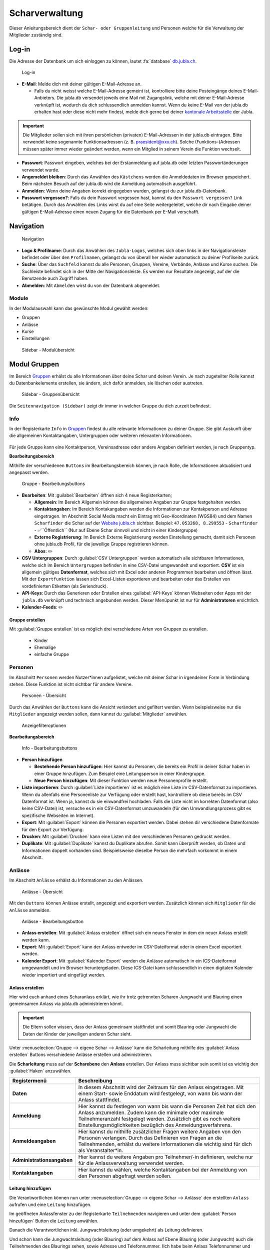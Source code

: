..  _scharverwaltung-link-target:

================
Scharverwaltung
================

Dieser Anleitungsbereich dient der ``Schar- oder Gruppenleitung`` und Personen welche für die Verwaltung der Mitglieder zuständig sind.

Log-in
=======

Die Adresse der Datenbank um sich einloggen zu können, lautet :fa:`database` `db.jubla.ch <https://db.jubla.ch/>`_.

.. figure:: /media/mitgliederverwaltung/schar/login.png
    :name: 
    
    Log-in




* **E-Mail**: Melde dich mit deiner gültigen E-Mail-Adresse an.

  * Falls du nicht weisst welche E-Mail-Adresse gemeint ist, kontrolliere bitte deine Posteingänge deines E-Mail-Anbieters. Die jubla.db versendet jeweils eine Mail mit Zugangslink, welche mit deiner E-Mail-Adresse verknüpft ist, wodurch du dich schlussendlich anmelden kannst. Wenn du keine E-Mail von der jubla.db erhalten hast oder diese nicht mehr findest, melde dich gerne bei deiner `kantonale Arbeitsstelle <https://jubla.ch/ast>`_ der Jubla. 

.. important:: Die Mitglieder sollen sich mit ihren persönlichen (privaten) E-Mail-Adressen in der jubla.db eintragen. Bitte verwendet keine sogenannte Funktionsadressen (z. B. praesident@xxx.ch). Solche (Funktions-)Adressen müssen später immer wieder geändert werden, wenn ein Mitglied in seinem Verein die Funktion wechselt.
* **Passwort**: Passwort eingeben, welches bei der Erstanmeldung auf jubla.db oder letzten Passwortänderungen verwendet wurde.
* **Angemeldet bleiben**: Durch das Anwählen des ``Kästchens`` werden die Anmeldedaten im Browser gespeichert. Beim nächsten Besuch auf der jubla.db wird die Anmeldung automatisch ausgeführt.
* **Anmelden**: Wenn deine Angaben korrekt eingegeben wurden, gelangst du zur jubla.db-Datenbank.
* **Passwort vergessen?**: Falls du dein Passwort vergessen hast, kannst du den ``Passwort vergessen?`` Link betätigen. Durch das Anwählen des Links wirst du auf eine Seite weitergeleitet, welche dir nach Eingabe deiner gültigen E-Mail-Adresse einen neuen Zugang für die Datenbank per E-Mail verschafft. 



Navigation
==========

.. figure:: /media/mitgliederverwaltung/schar/navigation.png
    :name: 
    
    Navigation

* **Logo & Profilname**: Durch das Anwählen des ``Jubla-Logos``, welches sich oben links in der Navigationsleiste befindet oder über den ``Profilnamen``, gelangst du von überall her wieder automatisch zu deiner Profilseite zurück.
* **Suche**: Über das ``Suchfeld`` kannst du alle Personen, Gruppen, Vereine, Verbände, Anlässe und Kurse suchen. Die Suchleiste befindet sich in der Mitte der Navigationsleiste. Es werden nur Resultate angezeigt, auf der die Benutzende auch Zugriff haben.
* **Abmelden**: Mit ``Abmelden`` wirst du von der Datenbank abgemeldet.


Module
------

In der Modulauswahl kann das gewünschte Modul gewählt werden: 

* Gruppen
* Anlässe 
* Kurse 
* Einstellungen


.. figure:: /media/mitgliederverwaltung/schar/module_sidebar.png
    :name: 
    
    Sidebar - Modulübersicht


Modul Gruppen
==============

Im Bereich `Gruppen <https://db.jubla.ch/groups/1.html>`_ erhälst du alle Informationen über deine Schar und deinen Verein. Je nach zugeteilter Rolle kannst du Datenbankelemente erstellen, sie ändern, sich dafür anmelden, sie löschen oder austreten.

.. figure:: /media/mitgliederverwaltung/schar/gruppe_sidebar.png
    :name: 
    
    Sidebar - Gruppenübersicht

Die ``Seitennavigation (Sidebar)`` zeigt dir immer in welcher Gruppe du dich zurzeit befindest.


Info
----

In der Registerkarte ``Info`` in `Gruppen <https://db.jubla.ch/groups/1.html>`_ findest du alle relevante Informationen zu deiner Gruppe. Sie gibt Auskunft über die allgemeinen Kontaktangaben, Untergruppen oder weiteren relevanten Informationen.


.. figure:: /media/mitgliederverwaltung/schar/gruppe_uebersicht.png
    :name: Gruppenübersicht


Für jede Gruppe kann eine Kontaktperson, Vereinsadresse oder andere Angaben definiert werden, je nach Gruppentyp.

**Bearbeitungsbereich**


Mithilfe der verschiedenen ``Buttons`` im Bearbeitungsbereich können, je nach Rolle, die Informationen aktualisiert und angepasst werden.

.. figure:: /media/mitgliederverwaltung/schar/gruppe_info_buttons.png
    :name: 
    
    Gruppe - Bearbeitungsbuttons


* **Bearbeiten**: Mit :guilabel:`Bearbeiten` öffnen sich 4 neue Registerkarten; 

  * **Allgemein**: Im Bereich Allgemein können die allgemeinen Angaben zur Gruppe festgehalten werden. 


  * **Kontaktangaben**: Im Bereich Kontakangaben werden die Informationen zur Kontakperson und Adresse eingetragen. Im Abschnitt Social Media macht ein Eintrag mit Geo-Koordinaten (WGS84) und dem Namen ``Scharfinder`` die Schar auf der `Website jubla.ch <https://www.jubla.ch/aktivitaeten/gruppen-in-deiner-naehe>`_ sichtbar. Beispiel: ``47.053268, 8.299553`` - ``Scharfinder`` -  ✅``Öffentlich`` (Nur auf Ebene Schar sinnvoll und nicht in einer Kindergruppe)

  * **Externe Registrierung**: Im Bereich Externe Registrierung werden Einstellung gemacht, damit sich Personen ohne jubla.db Profil, für die jeweilige Gruppe registrieren können.
  * **Abos**: ✏️

* **CSV Untergruppen**: Durch :guilabel:`CSV Untergruppen` werden automatisch alle sichtbaren Informationen, welche sich im Bereich ``Untergruppen`` befinden in eine CSV-Datei umgewandelt und exportiert. **CSV** ist ein allgemein gültiges **Datenformat**, welches sich mit Excel oder anderen Programmen bearbeiten und öffnen lässt. Mit der ``Exportfunktion`` lassen sich Excel-Listen exportieren und bearbeiten oder das Erstellen von vordefinierten Etiketten (als Seriendruck). 
* **API-Keys**: Durch das Generieren oder Erstellen eines :guilabel:`API-Keys` können Webseiten oder Apps mit der ``jubla.db`` verknüpft und technisch angebunden werden. Dieser Menüpunkt ist nur für **Administratoren** ersichtlich.
* **Kalender-Feeds**: ✏️


Gruppe erstellen
~~~~~~~~~~~~~~~~


Mit :guilabel:`Gruppe erstellen` ist es möglich drei verschiedene Arten von Gruppen zu erstellen.
  
  * Kinder
  * Ehemalige
  * einfache Gruppe


Personen
---------

Im Abschnitt ``Personen`` werden Nutzer*innen aufgelistet, welche mit deiner Schar in irgendeiner Form in Verbindung stehen. Diese Funktion ist nicht sichtbar für andere Vereine. 

.. figure:: /media/mitgliederverwaltung/schar/personen/gruppe_personen_uebersicht.png
    :name: 
    
    Personen - Übersicht

Durch das Anwählen der ``Buttons`` kann die Ansicht verändert und gefiltert werden. Wenn beispielsweise nur die ``Mitglieder`` angezeigt werden sollen, dann kannst du :guilabel:`Mitglieder` anwählen. 

.. figure:: /media/mitgliederverwaltung/schar/personen/personen_anzeigefilteroptionen.png
    :name: 
    
    Anzeigefilteroptionen


**Bearbeitungsbereich**


.. figure:: /media/mitgliederverwaltung/schar/personen/personen_info_buttons.png
    :name: 
    
    Info - Bearbeitungsbuttons


* **Person hinzufügen**

  * **Bestehende Person hinzufügen**: Hier kannst du Personen, die bereits ein Profil in deiner Schar haben in einer Gruppe hinzufügen. Zum Beispiel eine Leitungsperson in einer Kindergruppe.
  * **Neue Person hinzufügen**: Mit dieser Funktion werden neue Personenprofile erstellt.


* **Liste importieren**: Durch :guilabel:`Liste importieren` ist es möglich eine Liste im CSV-Datenformat zu importieren. Wenn du allenfalls eine Personenliste zur Verfügung oder erstellt hast, kontrolliere ob diese bereits im CSV Datenformat ist. Wenn ja, kannst du sie einwandfrei hochladen. Falls die Liste nicht im korrekten Datenformat (also keine CSV-Datei) ist, versuche es in ein CSV-Datenformat umzuwandeln (für den Umwandlungsprozess gibt es spezifische Webseiten im Internet).
* **Export**: Mit :guilabel:`Export` können die Personen exportiert werden. Dabei stehen dir verschiedene Datenformate für den Export zur Verfügung. 
* **Drucken**: Mit :guilabel:`Drucken` kann eine Listen mit den verschiedenen Personen gedruckt werden.
* **Duplikate**: Mit :guilabel:`Duplikate` kannst du Duplikate abrufen. Somit kann überprüft werden, ob Daten und Informationen doppelt vorhanden sind. Beispielsweise dieselbe Person die mehrfach vorkommt in einem Abschnitt.


Anlässe
-------

Im Abschnitt ``Anlässe`` erhälst du Informationen zu den Anlässen. 

.. figure:: /media/mitgliederverwaltung/schar/anlaesse/gruppe_anlaesse_uebersicht.png
    :name: 
    
    Anlässe - Übersicht

Mit den ``Buttons`` können Anlässe erstellt, angezeigt und exportiert werden. Zusätzlich können sich ``Mitglieder`` für die ``Anlässe`` anmelden. 

.. figure:: /media/mitgliederverwaltung/schar/anlaesse/gruppe_anlaesse_buttons.png
    :name: 
    
    Anlässe - Bearbeitungsbutton


* **Anlass erstellen**: Mit :guilabel:`Anlass erstellen` öffnet sich ein neues Fenster in dem ein neuer Anlass erstellt werden kann.  
* **Export**: Mit :guilabel:`Export` kann der Anlass entweder im CSV-Dateiformat oder in einem Excel exportiert werden.
* **Kalender Export**: Mit :guilabel:`Kalender Export` werden die Anlässe automatisch in ein ICS-Dateiformat umgewandelt und im Browser heruntergeladen. Diese ICS-Datei kann schlussendlich in einen digitalen Kalender wieder importiert und eingefügt werden.




Anlass erstellen
~~~~~~~~~~~~~~~~~

Hier wird euch anhand eines Scharanlass erklärt, wie ihr trotz getrennten Scharen Jungwacht und Blauring einen gemeinsamen Anlass via jubla.db administrieren könnt.


.. important:: Die Eltern sollen wissen, dass der Anlass gemeinsam stattfindet und somit Blauring oder Jungwacht die Daten der Kinder der jeweiligen anderen Schar sieht.


Unter :menuselection:`Gruppe --> eigene Schar --> Anlässe` kann die Scharleitung mithilfe des :guilabel:`Anlass erstellen` Buttons verschiedene Anlässe erstellen und administrieren.

.. image:: /media/anlaesse/anlass_uebersicht.png

Die **Scharleitung** muss auf der **Scharebene** den **Anlass** erstellen. Der Anlass muss sichtbar sein somit ist es wichtig den :guilabel:`Haken` anzuwählen.

.. image:: /media/anlaesse/anlass_erstelle_haken.png


.. list-table::
   :header-rows: 1
   :stub-columns: 1

   * - Registermenü
     - Beschreibung 
   * - Daten
     - In diesem Abschnitt wird der Zeitraum für den Anlass eingetragen. Mit einem Start- sowie Enddatum wird festgelegt, von wann bis wann der Anlass stattfindet.
   * - Anmeldung
     - Hier kannst du festlegen von wann bis wann die Personen Zeit hat sich den Anlass anzumelden. Zudem kann die minimale oder maximale Teilnehmeranzahl festgelegt werden. Zusätzlich gibt es noch weitere Einstellungsmöglichkeiten bezüglich des Anmeldungsverfahrens.
   * - Anmeldeangaben
     - Hier kannst du mithilfe zusätzlicher Fragen weitere Angaben von den Personen verlangen. Durch das Definieren von Fragen an die Teilnehmenden, erhälst du weitere Informationen die wichtig sind für dich als Veranstalter*in. 
   * - Administrationsangaben
     - Hier kannst du weitere Angaben pro Teilnehmer/-in definieren, welche nur für die Anlassverwaltung verwendet werden.
   * - Kontaktangaben
     - Hier kannst du wählen, welche Kontaktangaben bei der Anmeldung von den Personen abgefragt werden sollen.



Leitung hinzufügen
~~~~~~~~~~~~~~~~~~~

Die Verantwortlichen können nun unter :menuselection:`Gruppe --> eigene Schar --> Anlässe` den erstellten ``Anlass`` aufrufen und eine ``Leitung`` hinzufügen.

.. image:: /media/anlaesse/anlass_anzeigen.png


Im geöffneten Anlassfenster zu der Registerkarte ``Teilnehmenden`` navigieren und unter dem :guilabel:`Person hinzufügen` Button die ``Leitung`` anwählen.

.. image:: /media/anlaesse/anlass_leitung.png


Danach die Verantwortlichen inkl. Jungwachtsleitung (oder umgekehrt) als Leitung definieren.

.. image:: /media/anlaesse/anlass_leitung_erstellen.png


Und schon kann die Jungwachtsleitung (oder Blauring) auf dem Anlass auf Ebene Blauring (oder Jungwacht) auch die Teilnehmenden des Blaurings sehen, sowie Adresse und Telefonnummer. (Ich habe beim Anlass Telefonnummer und Adresse als Obligatorisch gesetzt)


.. image:: /media/anlaesse/gemeinsamer_anlass_ansicht.png


.. hint:: Die Teilnehmenden können sowohl von Jungwacht, wie auch Blauring hinzugefügt werden. Sofern sie als Rolle Leitung definiert wurden. Teilnehmende die bereits ein Login auf der jubla.db haben können sich selbständig über den Direktink anmelden.



**Falls die Anmeldung durch die Eltern gemacht wird:**


Das Elternteil muss sich nur bei einer Schar registrieren zum Beispiel in einer Jungwachtsgruppe.
Danach kann das Elternteil auch vom Blauring gefunden und bei einer Blauringgruppe hinzugefügt werden. Somit ist das Elternteil bei beiden Scharen erfasst und es kann von beiden Scharleitungen je die jeweiligen Kinder zugewiesen werden. Sofern es eine Verwalterin oder Verwalter gibt, ist deren Name, E-Mail und Telefonnummer in der Anmeldung (PDF) direkt aufgeführt. 



Lager
-----

In diesem Abschnitt erhälst du Informationen zu zukünftigen Lager.

.. figure:: /media/mitgliederverwaltung/schar/lager/gruppe_lager_uebersicht.png
    :name: 
    
    Lager - Übersicht

Mit diesen ``Buttons`` können Lager erstellt, angezeigt und exportiert werden.

.. figure:: /media/mitgliederverwaltung/schar/lager/gruppe_lager_buttons.png
    :name: 
    
    Lager - Bearbeitungsbutton


* **Lager erstellen**: Mit :guilabel:`Lager erstellen` öffnet sich ein neues Fenster in dem ein neuer Anlass erstellt werden kann.  
* **Export**: Mit :guilabel:`Export` können die Lagerinformationen entweder im CSV-Dateiformat oder in einem Excel exportiert werden.
* **Kalender Export**: Mit :guilabel:`Kalender Export` wird das Lager automatisch in ein ICS-Dateiformat umgewandelt und im Browser heruntergeladen. Diese ICS-Datei kann schlussendlich in einen digitalen Kalender wieder importiert und eingefügt werden.



Lager erstellen
~~~~~~~~~~~~~~~~

In diesem :fa:`video` `Anleitungsvideo <https://jubla.atlassian.net/wiki/spaces/WISSEN/pages/1122467867/Jubla-Datenbank#Lagererfassung-auf-der-jubla.db>`_ wird dir Schritt für Schritt erklärt, wie die Lagererfassung in der jubla.db-Datenbank funktioniert. Im jubla.netz findest du die Infos, was du bei der Erstellung einer `Lageranmeldung <https://jubla.atlassian.net/wiki/x/BwAlW>`_ beachten sollst.  


Unter der Registerkarte ``Lager`` kannst du mithilfe :guilabel:`Lager erstellen` ein Lager für deine Schar erstellen.

Durch das Anwählen des :guilabel:`Lager erstellen` Buttons öffnet sich ein Fenster wo du die Einstellungen und Informationen zum Lager spezifischer definieren kannst.


.. list-table::
   :header-rows: 1
   :stub-columns: 1

   * - Registermenü
     - Beschreibung
   * - Allgemein
     - In diesem Menüregister kannst du den Namen, die Lagerart, die Adresse des Lagers bestimmen, allefalls könntest du noch eine kleine Beschreibung als Zusatzinformation angeben. Jedes Lager sollte eine Kontaktperson festlegen, welches auch in diesem Bereich getan werden kann. Es besteht zudem die Möglichkeit ein Motto zu bestimmen. Sichtbarkeit ✏️ 
   * - Daten
     - In diesem Abschnitt wird der Zeitraum für das Lager eingetragen. Mit einem Start- sowie Enddatum wird festgelegt, von wann bis wann das Lager stattfindet.
   * - Anmeldung
     - Hier kannst du festlegen von wann bis wann die Personen Zeit hat, sich für das Lager anzumelden. Zudem kann die minimale oder maximale Teilnehmeranzahl festgelegt werden. Zusätzlich gibt es noch weitere Einstellungsmöglichkeiten bezüglich des Anmeldungsverfahren, wie zum Beispiel Abmeldungsmöglichkeiten, Unterschriftserforderlichkeit oder Teilnehmersichtbarkeit.
   * - Anmeldeangaben
     - Hier kannst du mithilfe zusätzlicher Fragen weitere Angaben von den Personen verlangen. Durch das Definieren von Fragen an die Teilnehmenden, erhälst du weitere Informationen die wichtig sind für dich als Veranstalter*in. Zum Beispiel wäre eine Frage ob jemand sein eigenes Zelt mitnimmt oder andere Informationen die für dich als Veranstaler*in wichtig sein könnten. Obligatorische Angaben für die NDS sind: Name, Vorname, Geburtsdatum, Geschlecht (nur weiblich oder männlich zulässig auf der NDS), AHV Nr, Nationalität, Muttersprache, Strasse, Hausnummer, PLZ, Ort, Land. Die AHV Nr. wird nur im Anlass und nicht im Profil gespeichert. 
   * - Administrationsangaben
     - Hier kannst du weitere Angaben pro Teilnehmer/-in definieren, welche nur für die Anlassverwaltung sichtbar sind.
   * - Kontaktangaben
     - Hier kannst du wählen, welche Kontaktangaben bei der Anmeldung von den Personen abgefragt werden sollen.



Teilnehmende hinzufügen
~~~~~~~~~~~~~~~~~~~~~~~~

In diesem :fa:`video` `Anleitungsvideo <https://jubla.atlassian.net/wiki/spaces/WISSEN/pages/1122467867/Jubla-Datenbank#Teilnehmerverwaltung-f%C3%BCrs-Lager-via-jubla.db>`_ wird dir Schritt für Schritt gezeigt, wie du die Teilnehmenden für das Lager verwalten kannst.


Abos
----

In diesem :fa:`video` `Anleitungsvideo <https://www.youtube.com/watch?v=6V2fUfgb7DM&list=PLg4O1polb_cHlt8CEKjktmjzU6441z3Kl&index=5>`_ wird dir Schritt für Schritt erklärt, wie du ganz einfach und simpel eine ``Abo erstellen`` kannst.


.. hint:: Wenn du regelmässig Nachrichten an die gleichen Personen versenden musst, lohnt es sich ein Abo zu erstellen. Ein ``Abo`` kannst du dir wie ein intelligenter E-Mail-Verteiler vorstellen. Somit ist der Versand für dich massiv einfacher. 


.. figure:: /media/mitgliederverwaltung/schar/abos/gruppe_abos_uebersicht.png
    :name: 
    
    Abos


**Wie funktioniert der Versand via Abo?**

Sende deine Nachricht einfach an die E-Mail-Adresse, die du im Feld **Mailinglisten Adresse** festlegt hast (wird dir im Abschnitt **«Wie erstelle ich ein Abo?»** genauer erklärt). Die jubla.db versendet dann eine Nachricht automatisch an alle **Abonnent*innen** des ``Abos``.

**Wie erstelle ich ein Abo?**

Durch das Anwählen von :guilabel:`Abo erstellen` öffnet sich ein Fenster mit der 3 Registerkarten, ``Allgemein``, ``Mailing-Liste (E-Mail)`` und ``MailChimp``, indem ein neues Abo eingerichtet werden kann. 

* **Allgmein**: Im Register ``Allgemein`` kannst du festlegen, wie das Abo heissen soll. Zusätzlich kannst du noch eine kleine Beschreibung hinzufügen und einen Absendername definieren.

* **Mailing-Liste (E-Mail)**: Im Register ``Mailing-Liste (E-Mail)`` bestimmst du wie E-Mail-Adresse des Abo heisst, wo schlussendlich deine Nachrichten (E-Mails) versendet. Du wirst nur aufgefordert einen ``Namen`` zu bestimmen die **E-Mail-Domain** (``@...``) ist bereits vorgebgeben und lautet immer auf ``@db.jubla.ch``. Wenn du einen Namen für die Mailing-Liste-Adresse gefunden hast, ist es möglich noch weitere Absender hinzuzufügen oder zusätzliche Labels und Einstellungen zu definieren.
  
  .. important:: Für das versenden der Nachricht (E-Mail) spielt es keine Rolle welchen E-Mail-Anbieter oder welches Programm du verwendest um deine E-Mail zu versenden. Das einzig wichtige was zu beachten ist, dass du deine Nachricht an diese E-Mail-Adresse sendest, wo du im Feld **Mailinglisten Adresse** vergeben hast. Beispielsweise hast du den Namen **"spesen.testschar"** gegeben, somit lautet die E-Mail-Adresse deines Abos spesen.testschar@db.jubla.ch. Wenn du nun ein Informationsmail zum Thema Spesen an verschiedene Personen versenden möchtest um sie zu informieren, sendest du deine Nachricht bitte an die Adresse **spesen.testschar@db.jubla.ch**.


**Wie kann ich Personen zu meinem Abo hinzufügen?**

Wenn du dein Abo erstellt und gespeichert hast, wird es bei deiner Schar unter dem Register ``Abo`` angezeigt. Bitte wähle das entsprechende Abo aus, wo du die Personen hinzufügen möchtest. Im geöffneten Abo gehe zu Register ``Abonnenten``, wo du mit :guilabel:`Person hinzufügen` die gewünschten Personen für dieses Abo bestimmen und hinzufügen kannst.


**Was gilt es zu beachten?**

Sind in einem Profil neben der Haupt-E-Mail Adresse weitere E-Mail Adressen hinterlegt, muss das **Häckchen** ``Versand nur an Haupt E-Mail Adresse`` deaktiviert sein, damit die weiteren E-Mail-Adressen deine Nachrichten ebenfalls erhalten. Über ``Abos`` sollen idealerweise **keine** **Anhänge** verschickt werden. Anhänge unter 1 Megabyte sind vertretbar, Versände mit Anhängen mit mehr als 10 Megabyte werden verworfen und nicht versendet.  
Es können beliebig viele Abos erstellet werden (bspw. für Gruppenstunden/Eltern/Empfängerlisten/etc. ). Dieses Abo-Konstrukt ist dann spannend, wenn Empfängerlisten für Kommunikationen auf Knopfdruck aufbereitet werden sollten. Abhängig von der Konfiguration können sich Menschen in der jubla.db selbständig für ein Abo an- und abmelden. Wer für das Abo berechtigt ist, kann im Abo konfiguriert werden. Zudem kann eingestellt werden, welche Personen standardmässig ein Opt-In auf dieses Abo erhalten (z.B. alle Personen mit Rolle Mitglied). Pro Abo kann eine Empfängerliste auf Knopfdruck erzeugt werden. Dabei kann der Nutzer dem System mitteilen, welche Spalten in der Empfängerliste ausgegeben werden sollten.


Anfragen 
---------

Jede Schar (Ebene) kann die manuelle Freigabe für zugewiesene Rollen für ihre Mitglieder aktivieren. Als **Vorstand/Scharleiter*in** einer Schar bist du zuständig für die **Mitglieder** (und deren Daten). Die Datenbank ermöglicht es, die Zuteilung von Personen in andere Gruppen, Anlässen und Abos erst nach einer Freigabe zu ermöglichen.  
Damit kann eine Weitergabe von Daten gemäss Statuten und Datenschutzbestimmungen gesteuert werden. Mitglieder (und deren Profil-Informationen) können so nicht ohne aktive Zustimmung von anderen Ebenen/Gremien übernommen werden. 

- Ein Anfrage wird an das Profil mit hinterlegter Haupt-E-Mail-Adresse **und** an die Ebene der gewählten ``Hauptgruppe`` verschickt.
- Die Anfrage kann durch das Mitglied (Profil) aus der E-Mail **oder** im Profil selbst beantwortet werden. 
- Für durch die Schar/Ebene verwaltete Profile ohne Haupt-E-Mail-Adresse ist der Vorstand zuständig.

.. figure:: /media/benutzerprofil/anfragen.png
    :name: 
    
    Anfragen


Mehr dazu findest du :fa:`circle-info` `im Hitobito-Handbuch <https://hitobito.readthedocs.io/de/latest/access_concept.html#security-zugriffsanfragen-und-manuelle-freigabe>`_.


Notizen
-------

Hier sind die unter der Registerkarte ``Info`` erfassten **Notizen** zum Verein oder zur Gruppe aufgelistet. Zusätzlich sind auch die Notizen der Untergruppen ersichtlich. Dieser Menüpunkt ist nur für den  **Vorstand** ersichtlich.

In der jubla.db lassen sich beliebig viele Notizen auf einer Person zu erfassen. Die Notizen sind auf 255 Zeichen limitiert und Zeilenumbrüche sind möglich. Im Sinne der Datenschutzrichtlinien dürfen keine besonders schützenswerte Daten eingegeben werden (z.B. AHV-Nummer, Berufsbezeichnung, Religion, Essgewohnheiten). Die erfassten Notizen sind für das Mitglied nicht ersichtlich. Die Notizen sind weder protokolliert noch versioniert. Sie können nicht in Listen in Form von Spalten ausgegeben und exportiert werden. Notizen kann nicht gefiltert werden.


Log
---

In der Registerkarte ``Log`` wird aufgezeichnet, was für Veränderungen an deinem Profil, von dir oder in seltenen Fällen deiner Scharleitung oder Betreuungsperson (natürlich nur mit Einwilligung), unternommen wurden. Es liefert dir eine Übersicht zu welchem Zeitpunkt und auf welche Art deine Daten verändert werden oder wurden. Es enthält Informationen wie Datum, Uhrzeit, Benutzername und Art des Befehls, der ausgeführt wurde. Dies hilft dir die Veränderungen in deinem Benuterprofil zu erkennen und überwachen.


Ausbildung
-----------

In diesem Abschnitt erhälst du Informationen zu Personen welche ``Ausbildungen`` abgeschlossen haben in Bezug auf deine Schar.

.. figure:: /media/mitgliederverwaltung/schar/ausbildung/gruppe_ausbildung_uebersicht.png
    :name: 
    
    Ausbildung

Die ``Legende`` gibt Auskunft über die Gültigkeitstatuts der Ausbildung. 


.. figure:: /media/mitgliederverwaltung/schar/ausbildung/ausbildung_anzeigefilteroptionen.png
    :name: 
    
    Anzeigefilteroptionen

Durch das Anwählen der ``Buttons`` kann die Ansicht verändert und gefiltert werden. Wenn beispielsweise nur die ``Mitglieder`` angezeigt werden sollen, dann kannst du :guilabel:`Mitglieder` anwählen. 


Bestand
-------
Unter der Registerkarte ``Bestand`` wird der Bestand der gesamten Schar angezeigt. Somit werden in dieser Ansicht Personen aus der Schar, den Untergruppen sowie die Ehemaligen präsentiert.




Gelöscht
--------
Unter der Registerkarte ``Gelöscht`` werden frühere, inzwischen gelöschte Untergruppen des Vereins angezeigt.


Modul Anlässe
==============

Diese Übersicht zeigt dir alle Anlässe und Lager, welche dir gemäss deinen Rollen zum Anmelden, Ändern oder Schliessen zur Verfügung stehen. 


.. figure:: /media/mitgliederverwaltung/schar/anlaesse.png
    :name: 
    
    Anlässe
    
* Mit :guilabel:`Anmelden` kannst du dich für einen Anlass anmelden. Du wirst augefordert für den Anlass deine Kontaktangaben einzutragen.  
  
  * Je nach Veranstaltung sind noch weitere Informationen erforderlich. Zum Beispiel werden Informationen zur Ernährungsweise verlangt im Bezug auf die Essensplanung für den Anlass, ob man sich vegan oder vegetarisch ernährt und eventuell allergisch ist auf gewisse Lebensmittel.

* Teilnehmende


Modul Kurse
============

Über diesen `Link <https://db.jubla.ch/list_courses>`_ kommst du zur Übersicht aller Kurse. Die ``Seitennavigation (Sidebar)`` zeigt dir immer in welchem Kurs du dich zurzeit befindest.


.. figure:: /media/mitgliederverwaltung/schar/kurse_sidebar.png
    :name: 
    
    Sidebar Kursansicht

In der Gesamtübersicht werden dir alle Kurse gezeigt, welche für dich relevant sein könnten. So findest du schnell und unkompliziert alle Kurse und Informationen.


.. figure:: /media/mitgliederverwaltung/schar/kurse.png
    :name: 
    
    Kurse
    

Durch verschiedene ``Such- und Filterfunktionen`` können die Kurse zusätzlich gefiltert und spezifischer gesucht werden. 


Modul Einstellungen
====================

Über diesen `Link <https://db.jubla.ch/label_formats>`_ kommst du zur Übersicht der Einstellungen. 

.. figure:: /media/mitgliederverwaltung/schar/einstellungen_sidebar.png
    :name: 
    
    Sidebar Einstellungen

Die ``Seitennavigation (Sidebar)`` zeigt dir immer in welcher Einstellung du dich zurzeit befindest.


* **Etikettenformat**: Mit den ``Etikettenformate`` kannst du eigene Etikettenformate definieren, welche für den Druck von (Personen-)Listen verwendet werden können.

* **Kalender integrieren**: Mit :guilabel:`Kalender integrieren` wird automatisch ein ``Downloadlink`` mit deinen gespeicherten Terminen, Events und Anlässe generiert. Beim Anwählen des ``Links`` werden alle gespeicherten Termine in deinem Kalender automatisch in ein ICS-Dateiformat umgewandelt und im Browser heruntergeladen. Diese ICS-Datei kann schlussendlich in einen digitalen Kalender wieder importiert und eingefügt werden.


Wie du den Kalender erfolgreich importieren kannst, findest mithilfe folgender Links :fa:`link` `Google <https://support.google.com/calendar/answer/37118?hl=de&co=GENIE.Platform%3DDesktop&oco=1>`_, :fa:`link` `Android <https://support.google.com/calendar/answer/37118?hl=de&co=GENIE.Platform%3DAndroid&oco=1>`_ und :fa:`link` `Apple <https://support.apple.com/de-ch/guide/calendar/icl1023/mac>`_.



  .. important:: Mit diesem Link (URL oder auch Adresse) kannst du von anderen Anwendungen aus auf deine Anlässe zugreifen. 
    
  .. danger:: Gib diese Adresse nur an Personen weiter, die alle deine Termindetails sehen dürfen. Wenn du Missbrauch vermutest, kannst du die Adresse zurücksetzen und dadurch die aktuelle ungültig machen. Alle Kalender die noch die alte Adresse kennen, können danach nicht mehr deine Anlässe sehen.


VERSCHIEBUNG ✏️
============

Login senden
-------------

**Login schicken 🔒**  
  Dieser Befehl schickt den Benutzende ein E-Mail mit dem Link zum setzen eines Passwortes. Fährt man mit der Maus über diesen Button erscheint die Information, ob die Benutzende bereits ein Login hat, oder nicht.
  
.. image:: /media/mitgliederverwaltung/schar/login_senden_mit.png
.. image:: /media/mitgliederverwaltung/schar/login_senden_ohne.png
